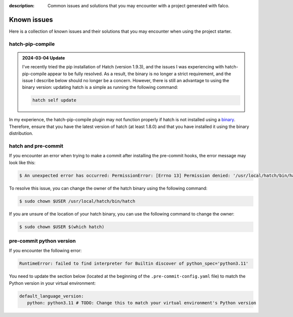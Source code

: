 :description: Common issues and solutions that you may encounter with a project generated with falco.

Known issues
============

Here is a collection of known issues and their solutions that you may encounter when using the project starter.

hatch-pip-compile
^^^^^^^^^^^^^^^^^

.. admonition:: 2024-03-04 Update
   :class: note

   I've recently tried the pip installation of Hatch (version 1.9.3), and the issues I was experiencing with hatch-pip-compile appear to be fully resolved.
   As a result, the binary is no longer a strict requirement, and the issue I describe below should no longer be a concern. However, there is still an advantage to
   using the binary version: updating hatch is a simple as running the following command:

   .. code-block:: bash

      hatch self update


In my experience, the hatch-pip-compile plugin may not function properly if hatch is not installed using a `binary <https://hatch.pypa.io/latest/install/#standalone-binaries>`_.
Therefore, ensure that you have the latest version of hatch (at least 1.8.0) and that you have installed it using the binary distribution.

hatch and pre-commit
^^^^^^^^^^^^^^^^^^^^

If you encounter an error when trying to make a commit after installing the pre-commit hooks, the error message may look like this:

.. code-block:: bash

   $ An unexpected error has occurred: PermissionError: [Errno 13] Permission denied: '/usr/local/hatch/bin/hatch' Check the log at /Users/tobi/.cache/pre-commit/pre-commit.log

To resolve this issue, you can change the owner of the hatch binary using the following command:

.. code-block:: bash

   $ sudo chown $USER /usr/local/hatch/bin/hatch

If you are unsure of the location of your hatch binary, you can use the following command to change the owner:

.. code-block:: bash

   $ sudo chown $USER $(which hatch)


pre-commit python version
^^^^^^^^^^^^^^^^^^^^^^^^^

If you encounter the following error:

.. code-block:: shell

   RuntimeError: failed to find interpreter for Builtin discover of python_spec='python3.11'

You need to update the section below (located at the beginning of the ``.pre-commit-config.yaml`` file) to match the Python version in your virtual environment:

.. code-block:: yaml

   default_language_version:
      python: python3.11 # TODO: Change this to match your virtual environment's Python version
